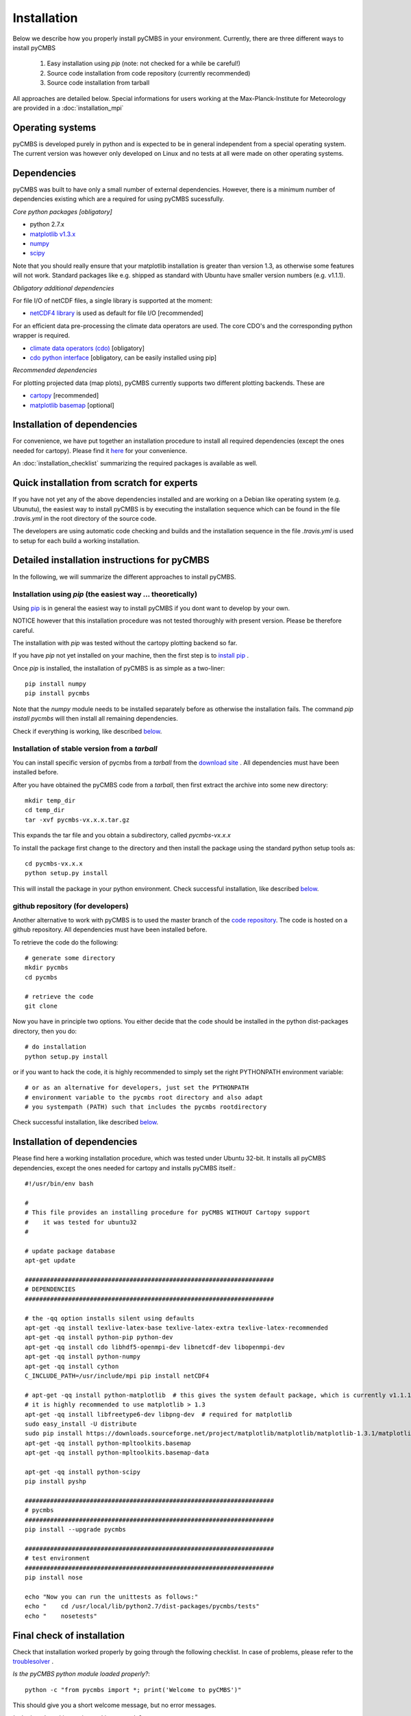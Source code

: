 Installation
============

Below we describe how you properly install pyCMBS in your environment.
Currently, there are three different ways to install pyCMBS

 1. Easy installation using *pip* (note: not checked for a while be careful!)
 2. Source code installation from code repository (currently recommended)
 3. Source code installation from tarball

All approaches are detailed below. Special informations for users working
at the Max-Planck-Institute for Meteorology are provided in a
:doc:`installation_mpi`

Operating systems
-----------------

pyCMBS is developed purely in python and is expected to be in general independent from a special operating system.
The current version was however only developed on Linux and no tests at all were made on other operating systems.

Dependencies
------------

pyCMBS was built to have only a small number of external dependencies.
However, there is a minimum number of dependencies existing which are a
required for using pyCMBS sucessfully.


*Core python packages [obligatory]*

- python 2.7.x
- `matplotlib v1.3.x <http://matplotlib.org/>`_
- `numpy <http://www.numpy.org/>`_
- `scipy <http://www.scipy.org/>`_

Note that you should really ensure that your matplotlib installation is greater than version 1.3, as otherwise some features will not work. Standard packages like e.g. shipped as standard with Ubuntu have smaller version numbers (e.g. v1.1.1).

*Obligatory additional dependencies*

For file I/O of netCDF files, a single library is supported at the moment:

- `netCDF4 library <http://code.google.com/p/netcdf4-python/>`_ is used as default for file I/O [recommended]

For an efficient data pre-processing the climate data operators are used. The core CDO's and the corresponding python wrapper is required.

- `climate data operators (cdo) <https://code.zmaw.de/projects/cdo>`_ [obligatory]
- `cdo python interface <https://code.zmaw.de/projects/cdo/wiki/Cdo%7Brbpy%7D>`_ [obligatory, can be easily installed using pip]

*Recommended dependencies*

For plotting projected data (map plots), pyCMBS currently supports two different plotting backends. These are

- `cartopy <http://scitools.org.uk/cartopy/>`_ [recommended]
- `matplotlib basemap <http://matplotlib.org/basemap/index.html>`_ [optional]


Installation of dependencies
----------------------------

For convenience, we have put together an installation procedure to install all required dependencies (except the ones needed for cartopy).
Please find it here__ for your convenience.

__ installation_dependencies_

An :doc:`installation_checklist` summarizing the required packages is available as well.

Quick installation from scratch for experts
-------------------------------------------

If you have not yet any of the above dependencies installed and are
working on a Debian like operating system (e.g. Ubunutu), the easiest way to
install pyCMBS is by executing the installation sequence which can be found in
the file *.travis.yml* in the root directory of the source code.

The developers are using automatic code checking and builds and the
installation sequence in the file *.travis.yml* is used to setup for each build
a working installation.


Detailed installation instructions for pyCMBS
---------------------------------------------

In the following, we will summarize the different approaches to install pyCMBS.

Installation using *pip* (the easiest way ... theoretically)
~~~~~~~~~~~~~~~~~~~~~~~~~~~~~~~~~~~~~~~~~~~~~~~~~~~~~~~~~~~~

Using `pip <https://pypi.python.org/pypi/pip>`_ is in general the easiest way to install pyCMBS if you dont want to develop by your own.

NOTICE however that this installation procedure was not tested thoroughly with present version. Please be therefore careful.

The installation with *pip* was tested without the cartopy plotting backend so far.

If you have *pip* not yet installed on your machine, then the first step
is to `install pip <https://pypi.python.org/pypi/pip>`_ .

Once *pip* is installed, the installation of pyCMBS is as simple as a two-liner::

    pip install numpy
    pip install pycmbs

Note that the *numpy* module needs to be installed separately before as otherwise the installation fails. The command *pip install pycmbs* will then install all remaining dependencies.

Check if everything is working, like described below_.


Installation of stable version from a *tarball*
~~~~~~~~~~~~~~~~~~~~~~~~~~~~~~~~~~~~~~~~~~~~~~~

You can install specific version of pycmbs from a *tarball* from the `download site <https://github.com/pygeo/pycmbs/releases>`_ . All dependencies must have been installed before.

After you have obtained the pyCMBS code from a *tarball*, then first extract the archive into some new directory::

    mkdir temp_dir
    cd temp_dir
    tar -xvf pycmbs-vx.x.x.tar.gz

This expands the tar file and you obtain a subdirectory,  called *pycmbs-vx.x.x*

To install the package first change to the directory and then install
the package using the standard python setup tools as::

    cd pycmbs-vx.x.x
    python setup.py install

This will install the package in your python environment.
Check successful installation, like described below_.


github repository (for developers)
~~~~~~~~~~~~~~~~~~~~~~~~~~~~~~~~~~

Another alternative to work with pyCMBS is to used the master branch of
the `code repository <https://github.com/pygeo/pycmbs>`_. The code is hosted on a github repository. All
dependencies  must have been installed before.

To retrieve the code do the following::

    # generate some directory
    mkdir pycmbs
    cd pycmbs

    # retrieve the code
    git clone


Now you have in principle two options. You either decide that the code should be installed in the python dist-packages directory, then you do::

    # do installation
    python setup.py install

or if you want to hack the code, it is highly recommended to simply set the right PYTHONPATH environment variable::

    # or as an alternative for developers, just set the PYTHONPATH
    # environment variable to the pycmbs root directory and also adapt
    # you systempath (PATH) such that includes the pycmbs rootdirectory

Check successful installation, like described below_.


.. _installation_dependencies:

Installation of dependencies
----------------------------

Please find here a working installation procedure, which was tested under Ubuntu 32-bit. It installs all pyCMBS dependencies, except the ones needed for cartopy and installs pyCMBS itself.::

    #!/usr/bin/env bash

    #
    # This file provides an installing procedure for pyCMBS WITHOUT Cartopy support
    #    it was tested for ubuntu32
    #

    # update package database
    apt-get update

    #####################################################################
    # DEPENDENCIES
    #####################################################################

    # the -qq option installs silent using defaults
    apt-get -qq install texlive-latex-base texlive-latex-extra texlive-latex-recommended
    apt-get -qq install python-pip python-dev
    apt-get -qq install cdo libhdf5-openmpi-dev libnetcdf-dev libopenmpi-dev
    apt-get -qq install python-numpy
    apt-get -qq install cython
    C_INCLUDE_PATH=/usr/include/mpi pip install netCDF4

    # apt-get -qq install python-matplotlib  # this gives the system default package, which is currently v1.1.1 therefore it is not used here
    # it is highly recommended to use matplotlib > 1.3
    apt-get -qq install libfreetype6-dev libpng-dev  # required for matplotlib
    sudo easy_install -U distribute
    sudo pip install https://downloads.sourceforge.net/project/matplotlib/matplotlib/matplotlib-1.3.1/matplotlib-1.3.1.tar.gz
    apt-get -qq install python-mpltoolkits.basemap
    apt-get -qq install python-mpltoolkits.basemap-data

    apt-get -qq install python-scipy
    pip install pyshp

    #####################################################################
    # pycmbs
    #####################################################################
    pip install --upgrade pycmbs

    #####################################################################
    # test environment
    #####################################################################
    pip install nose

    echo "Now you can run the unittests as follows:"
    echo "    cd /usr/local/lib/python2.7/dist-packages/pycmbs/tests"
    echo "    nosetests"


.. _below:

Final check of installation
---------------------------

Check that installation worked properly by going through the following
checklist. In case of problems, please refer to the troublesolver_ .

*Is the pyCMBS python module loaded properly?*::

    python -c "from pycmbs import *; print('Welcome to pyCMBS')"

This should give you a short welcome message, but no error messages.

*Is the benchmarking script working properly?*::

    pycmbs-benchmarking.py

This will you give a short message like::

   *******************************************
   * WELCOME to pycmbs.py                    *
   * Happy benchmarking ...                  *
   *******************************************

and will end with an error message that the configuration file is
not found (this is o.k.)

**If you see the above, the installation has worked! Congratulations!**

3. Check also the proper installation of the cdo's and the cdo.py
interface, as this is a prerequesite of beeing able to properly work
with pyCMBS::

     python -c "from cdo import *; cdo=Cdo(); print 'If you see this, everything went right ... have fun with pyCMBS and CDOs'"

Again, this should give you a short welcome message. Any error message
is a bad sign. In that case, please check your installation again.
Have a look at the troublesolver_.

pycmbs init


Running tests
-------------

pyCMBS code comes with a rich suite of test routines. We follow the concept of unittests using the nosetests tools. Tests should be always executed in the following cases:

* after installation
* before comitting code to the repository
* before merging a branch in the master branch

Tests can be simply executed using the *Makefile* in the main installation directory as::

    make tests

As an alternative you can also check the coverage of tests in the code using::

    make coverage

which gives you a report on test coverage in */coverage/index.html*.


.. _installation_details:

Further information and trouble solving
---------------------------------------

pyCMBS makes use of a standard directory to look for observations. This
directory is the Standard Evaluation Pool (SEP). The path to the SEP directory
needs to be specified in the $SEP environment variable. In you .bashrc write::

    export SEP=/path/to/directory

For users at MPI-M, the SEP variable needs to point to */pool/SEP*. It is
however possible to specify also for each observation an individual path where
the observation is located. Then the SEP evnironment variable is not required.
To check whether SEP is set, type::

    echo $SEP

.. _troublesolver:

Some hints for trouble solving
~~~~~~~~~~~~~~~~~~~~~~~~~~~~~~

If your pyCMBS installation seems not to work properly, here are a few
recommendations where to start searching.

*Is python working properly?*::

    python -c "print 'Hello world'"

*Does your PYTHONPATH environment variable contain the path to pyCMBS?*::

    echo $PYTHONPATH

This should give you the path where python is searching for modules.
If it is empty you are most likely in trouble. Check if you have a
valid python installation.

*Is the script pycmb-benchmarking.py found in the system path?*::

    pycmbs-benchmarking.py

should give you a short Welcome Screen like described above. If this is not the
case then either the overall pyCMBS installation is incomplete or Your
systempath is not set appropriately. Type::

    echo $PATH

and verify if the directory where pycmbs-benchmarking.py is located is listed
in your PATH variable. If not, then you can try to change your PATH variable to
make it working.

*Further problems?*

In case that these recommendations did not solve your problem, please
feel free to ask a question or raise an issue on the pyCMBS `development site
<https://github.com/pygeo/pycmbs>`_.










